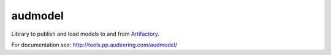 ========
audmodel
========

Library to publish and load models to and from Artifactory_.

.. _Artifactory:
    https://artifactory.audeering.com

For documentation see:
http://tools.pp.audeering.com/audmodel/

